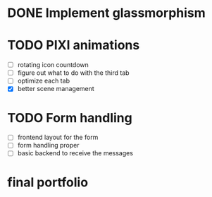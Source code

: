 * DONE Implement glassmorphism
* TODO PIXI animations
  SCHEDULED: <2023-08-31 Thu>
    * [ ] rotating icon countdown 
    * [ ] figure out what to do with the third tab
    * [ ] optimize each tab
    * [X] better scene management
* TODO Form handling
  * [ ] frontend layout for the form
  * [ ] form handling proper
  * [ ] basic backend to receive the messages


* final portfolio
  :LOGBOOK:
  CLOCK: [2023-09-01 Fri 16:23]
  CLOCK: [2023-08-29 Tue 21:50]--[2023-08-29 Tue 23:42] => 1:52
  CLOCK: [2023-08-29 Tue 17:15]--[2023-08-29 Tue 18:30] => 1:15
  CLOCK: [2023-08-29 Tue 13:27]--[2023-08-29 Tue 14:10] => 0:43
  CLOCK: [2023-08-25 Fri 22:42]--[2023-08-25 Fri 22:48] => 0:06
  :END:
   
